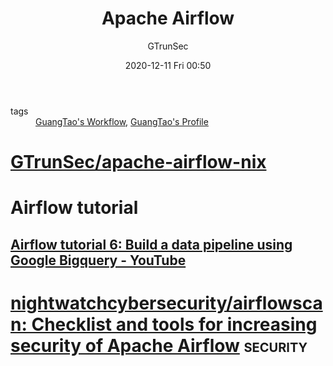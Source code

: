 #+TITLE: Apache Airflow
#+AUTHOR: GTrunSec
#+EMAIL: gtrunsec@hardenedlinux.org
#+DATE: 2020-12-11 Fri 00:50


#+OPTIONS:   H:3 num:t toc:t \n:nil @:t ::t |:t ^:nil -:t f:t *:t <:t

- tags :: [[file:~/Dropbox/org-notes/braindump/guangtao/guangtao's_workflow.org][GuangTao's Workflow]], [[file:~/Dropbox/org-notes/braindump/guangtao/guangtao's_profile.org][GuangTao's Profile]]


* [[https://github.com/GTrunSec/apache-airflow-nix][GTrunSec/apache-airflow-nix]]

* Airflow tutorial

** [[https://www.youtube.com/watch?v=wAyu5BN3VpY&feature=emb_rel_pause][Airflow tutorial 6: Build a data pipeline using Google Bigquery - YouTube]]

* [[https://github.com/nightwatchcybersecurity/airflowscan][nightwatchcybersecurity/airflowscan: Checklist and tools for increasing security of Apache Airflow]] :security:
